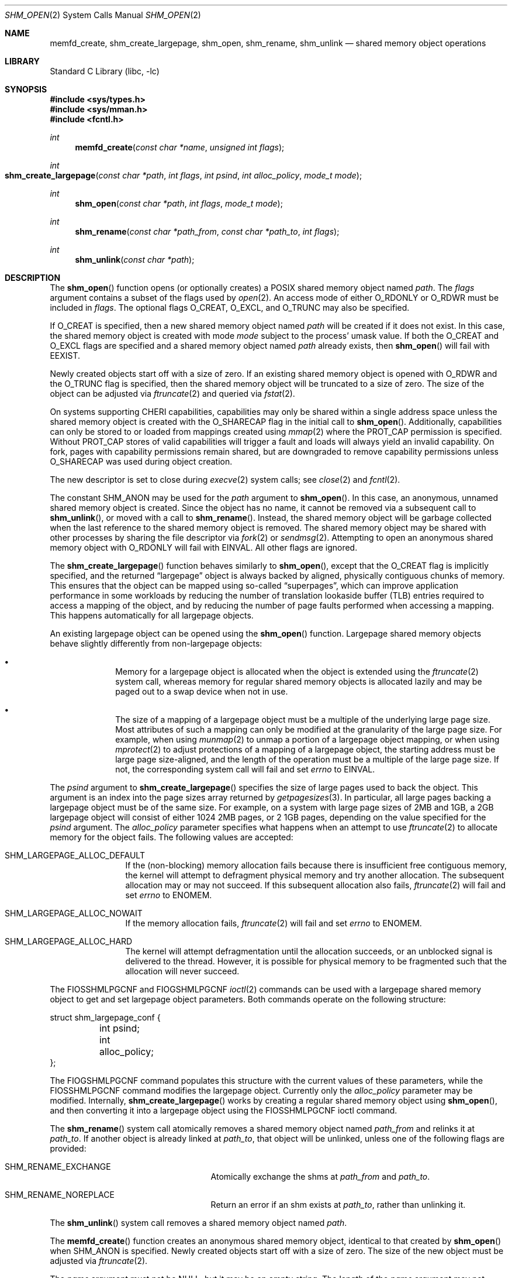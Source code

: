 .\"
.\" Copyright 2000 Massachusetts Institute of Technology
.\"
.\" Permission to use, copy, modify, and distribute this software and
.\" its documentation for any purpose and without fee is hereby
.\" granted, provided that both the above copyright notice and this
.\" permission notice appear in all copies, that both the above
.\" copyright notice and this permission notice appear in all
.\" supporting documentation, and that the name of M.I.T. not be used
.\" in advertising or publicity pertaining to distribution of the
.\" software without specific, written prior permission.  M.I.T. makes
.\" no representations about the suitability of this software for any
.\" purpose.  It is provided "as is" without express or implied
.\" warranty.
.\"
.\" THIS SOFTWARE IS PROVIDED BY M.I.T. ``AS IS''.  M.I.T. DISCLAIMS
.\" ALL EXPRESS OR IMPLIED WARRANTIES WITH REGARD TO THIS SOFTWARE,
.\" INCLUDING, BUT NOT LIMITED TO, THE IMPLIED WARRANTIES OF
.\" MERCHANTABILITY AND FITNESS FOR A PARTICULAR PURPOSE. IN NO EVENT
.\" SHALL M.I.T. BE LIABLE FOR ANY DIRECT, INDIRECT, INCIDENTAL,
.\" SPECIAL, EXEMPLARY, OR CONSEQUENTIAL DAMAGES (INCLUDING, BUT NOT
.\" LIMITED TO, PROCUREMENT OF SUBSTITUTE GOODS OR SERVICES; LOSS OF
.\" USE, DATA, OR PROFITS; OR BUSINESS INTERRUPTION) HOWEVER CAUSED AND
.\" ON ANY THEORY OF LIABILITY, WHETHER IN CONTRACT, STRICT LIABILITY,
.\" OR TORT (INCLUDING NEGLIGENCE OR OTHERWISE) ARISING IN ANY WAY OUT
.\" OF THE USE OF THIS SOFTWARE, EVEN IF ADVISED OF THE POSSIBILITY OF
.\" SUCH DAMAGE.
.\"
.Dd January 30, 2023
.Dt SHM_OPEN 2
.Os
.Sh NAME
.Nm memfd_create , shm_create_largepage , shm_open , shm_rename, shm_unlink
.Nd "shared memory object operations"
.Sh LIBRARY
.Lb libc
.Sh SYNOPSIS
.In sys/types.h
.In sys/mman.h
.In fcntl.h
.Ft int
.Fn memfd_create "const char *name" "unsigned int flags"
.Ft int
.Fo shm_create_largepage
.Fa "const char *path"
.Fa "int flags"
.Fa "int psind"
.Fa "int alloc_policy"
.Fa "mode_t mode"
.Fc
.Ft int
.Fn shm_open "const char *path" "int flags" "mode_t mode"
.Ft int
.Fn shm_rename "const char *path_from" "const char *path_to" "int flags"
.Ft int
.Fn shm_unlink "const char *path"
.Sh DESCRIPTION
The
.Fn shm_open
function opens (or optionally creates) a
POSIX
shared memory object named
.Fa path .
The
.Fa flags
argument contains a subset of the flags used by
.Xr open 2 .
An access mode of either
.Dv O_RDONLY
or
.Dv O_RDWR
must be included in
.Fa flags .
The optional flags
.Dv O_CREAT ,
.Dv O_EXCL ,
and
.Dv O_TRUNC
may also be specified.
.Pp
If
.Dv O_CREAT
is specified,
then a new shared memory object named
.Fa path
will be created if it does not exist.
In this case,
the shared memory object is created with mode
.Fa mode
subject to the process' umask value.
If both the
.Dv O_CREAT
and
.Dv O_EXCL
flags are specified and a shared memory object named
.Fa path
already exists,
then
.Fn shm_open
will fail with
.Er EEXIST .
.Pp
Newly created objects start off with a size of zero.
If an existing shared memory object is opened with
.Dv O_RDWR
and the
.Dv O_TRUNC
flag is specified,
then the shared memory object will be truncated to a size of zero.
The size of the object can be adjusted via
.Xr ftruncate 2
and queried via
.Xr fstat 2 .
.Pp
On systems supporting CHERI capabilities, capabilities may only be shared
within a single address space unless the shared memory object is created
with the
.Dv O_SHARECAP
flag in the initial call to
.Fn shm_open .
Additionally, capabilities can only be stored to or loaded from mappings
created using
.Xr mmap 2
where the
.Dv PROT_CAP
permission is specified.
Without
.Dv PROT_CAP
stores of valid capabilities will trigger a fault and loads will always
yield an invalid capability.
On fork, pages with capability permissions remain shared, but are
downgraded to remove capability permissions unless
.Dv O_SHARECAP
was used during object creation.
.Pp
The new descriptor is set to close during
.Xr execve 2
system calls;
see
.Xr close 2
and
.Xr fcntl 2 .
.Pp
The constant
.Dv SHM_ANON
may be used for the
.Fa path
argument to
.Fn shm_open .
In this case, an anonymous, unnamed shared memory object is created.
Since the object has no name,
it cannot be removed via a subsequent call to
.Fn shm_unlink ,
or moved with a call to
.Fn shm_rename .
Instead,
the shared memory object will be garbage collected when the last reference to
the shared memory object is removed.
The shared memory object may be shared with other processes by sharing the
file descriptor via
.Xr fork 2
or
.Xr sendmsg 2 .
Attempting to open an anonymous shared memory object with
.Dv O_RDONLY
will fail with
.Er EINVAL .
All other flags are ignored.
.Pp
The
.Fn shm_create_largepage
function behaves similarly to
.Fn shm_open ,
except that the
.Dv O_CREAT
flag is implicitly specified, and the returned
.Dq largepage
object is always backed by aligned, physically contiguous chunks of memory.
This ensures that the object can be mapped using so-called
.Dq superpages ,
which can improve application performance in some workloads by reducing the
number of translation lookaside buffer (TLB) entries required to access a
mapping of the object,
and by reducing the number of page faults performed when accessing a mapping.
This happens automatically for all largepage objects.
.Pp
An existing largepage object can be opened using the
.Fn shm_open
function.
Largepage shared memory objects behave slightly differently from non-largepage
objects:
.Bl -bullet -offset indent
.It
Memory for a largepage object is allocated when the object is
extended using the
.Xr ftruncate 2
system call, whereas memory for regular shared memory objects is allocated
lazily and may be paged out to a swap device when not in use.
.It
The size of a mapping of a largepage object must be a multiple of the
underlying large page size.
Most attributes of such a mapping can only be modified at the granularity
of the large page size.
For example, when using
.Xr munmap 2
to unmap a portion of a largepage object mapping, or when using
.Xr mprotect 2
to adjust protections of a mapping of a largepage object, the starting address
must be large page size-aligned, and the length of the operation must be a
multiple of the large page size.
If not, the corresponding system call will fail and set
.Va errno
to
.Er EINVAL .
.El
.Pp
The
.Fa psind
argument to
.Fn shm_create_largepage
specifies the size of large pages used to back the object.
This argument is an index into the page sizes array returned by
.Xr getpagesizes 3 .
In particular, all large pages backing a largepage object must be of the
same size.
For example, on a system with large page sizes of 2MB and 1GB, a 2GB largepage
object will consist of either 1024 2MB pages, or 2 1GB pages, depending on
the value specified for the
.Fa psind
argument.
The
.Fa alloc_policy
parameter specifies what happens when an attempt to use
.Xr ftruncate 2
to allocate memory for the object fails.
The following values are accepted:
.Bl -tag -offset indent -width SHM_
.It Dv SHM_LARGEPAGE_ALLOC_DEFAULT
If the (non-blocking) memory allocation fails because there is insufficient free
contiguous memory, the kernel will attempt to defragment physical memory and
try another allocation.
The subsequent allocation may or may not succeed.
If this subsequent allocation also fails,
.Xr ftruncate 2
will fail and set
.Va errno
to
.Er ENOMEM .
.It Dv SHM_LARGEPAGE_ALLOC_NOWAIT
If the memory allocation fails,
.Xr ftruncate 2
will fail and set
.Va errno
to
.Er ENOMEM .
.It Dv SHM_LARGEPAGE_ALLOC_HARD
The kernel will attempt defragmentation until the allocation succeeds,
or an unblocked signal is delivered to the thread.
However, it is possible for physical memory to be fragmented such that the
allocation will never succeed.
.El
.Pp
The
.Dv FIOSSHMLPGCNF
and
.Dv FIOGSHMLPGCNF
.Xr ioctl 2
commands can be used with a largepage shared memory object to get and set
largepage object parameters.
Both commands operate on the following structure:
.Bd -literal
struct shm_largepage_conf {
	int psind;
	int alloc_policy;
};

.Ed
The
.Dv FIOGSHMLPGCNF
command populates this structure with the current values of these parameters,
while the
.Dv FIOSSHMLPGCNF
command modifies the largepage object.
Currently only the
.Va alloc_policy
parameter may be modified.
Internally,
.Fn shm_create_largepage
works by creating a regular shared memory object using
.Fn shm_open ,
and then converting it into a largepage object using the
.Dv FIOSSHMLPGCNF
ioctl command.
.Pp
The
.Fn shm_rename
system call atomically removes a shared memory object named
.Fa path_from
and relinks it at
.Fa path_to .
If another object is already linked at
.Fa path_to ,
that object will be unlinked, unless one of the following flags are provided:
.Bl -tag -offset indent -width Er
.It Er SHM_RENAME_EXCHANGE
Atomically exchange the shms at
.Fa path_from
and
.Fa path_to .
.It Er SHM_RENAME_NOREPLACE
Return an error if an shm exists at
.Fa path_to ,
rather than unlinking it.
.El
.Pp
The
.Fn shm_unlink
system call removes a shared memory object named
.Fa path .
.Pp
The
.Fn memfd_create
function creates an anonymous shared memory object, identical to that created
by
.Fn shm_open
when
.Dv SHM_ANON
is specified.
Newly created objects start off with a size of zero.
The size of the new object must be adjusted via
.Xr ftruncate 2 .
.Pp
The
.Fa name
argument must not be
.Dv NULL ,
but it may be an empty string.
The length of the
.Fa name
argument may not exceed
.Dv NAME_MAX
minus six characters for the prefix
.Dq memfd: ,
which will be prepended.
The
.Fa name
argument is intended solely for debugging purposes and will never be used by the
kernel to identify a memfd.
Names are therefore not required to be unique.
.Pp
The following
.Fa flags
may be specified to
.Fn memfd_create :
.Bl -tag -width MFD_ALLOW_SEALING
.It Dv MFD_CLOEXEC
Set
.Dv FD_CLOEXEC
on the resulting file descriptor.
.It Dv MFD_ALLOW_SEALING
Allow adding seals to the resulting file descriptor using the
.Dv F_ADD_SEALS
.Xr fcntl 2
command.
.It Dv MFD_HUGETLB
This flag is currently unsupported.
.El
.Sh RETURN VALUES
If successful,
.Fn memfd_create
and
.Fn shm_open
both return a non-negative integer,
and
.Fn shm_rename
and
.Fn shm_unlink
return zero.
All functions return -1 on failure, and set
.Va errno
to indicate the error.
.Sh COMPATIBILITY
The
.Fn shm_create_largepage
and
.Fn shm_rename
functions are
.Fx
extensions, as is support for the
.Dv SHM_ANON
value in
.Fn shm_open .
.Pp
The
.Fa path ,
.Fa path_from ,
and
.Fa path_to
arguments do not necessarily represent a pathname (although they do in
most other implementations).
Two processes opening the same
.Fa path
are guaranteed to access the same shared memory object if and only if
.Fa path
begins with a slash
.Pq Ql \&/
character.
.Pp
Only the
.Dv O_RDONLY ,
.Dv O_RDWR ,
.Dv O_CREAT ,
.Dv O_EXCL ,
and
.Dv O_TRUNC
flags may be used in portable programs.
.Pp
POSIX
specifications state that the result of using
.Xr open 2 ,
.Xr read 2 ,
or
.Xr write 2
on a shared memory object, or on the descriptor returned by
.Fn shm_open ,
is undefined.
However, the
.Fx
kernel implementation explicitly includes support for
.Xr read 2
and
.Xr write 2 .
.Pp
.Fx
also supports zero-copy transmission of data from shared memory
objects with
.Xr sendfile 2 .
.Pp
Neither shared memory objects nor their contents persist across reboots.
.Pp
Writes do not extend shared memory objects, so
.Xr ftruncate 2
must be called before any data can be written.
See
.Sx EXAMPLES .
.Sh EXAMPLES
This example fails without the call to
.Xr ftruncate 2 :
.Bd -literal -compact

        uint8_t buffer[getpagesize()];
        ssize_t len;
        int fd;

        fd = shm_open(SHM_ANON, O_RDWR | O_CREAT, 0600);
        if (fd < 0)
                err(EX_OSERR, "%s: shm_open", __func__);
        if (ftruncate(fd, getpagesize()) < 0)
                err(EX_IOERR, "%s: ftruncate", __func__);
        len = pwrite(fd, buffer, getpagesize(), 0);
        if (len < 0)
                err(EX_IOERR, "%s: pwrite", __func__);
        if (len != getpagesize())
                errx(EX_IOERR, "%s: pwrite length mismatch", __func__);
.Ed
.Sh ERRORS
.Fn memfd_create
fails with these error codes for these conditions:
.Bl -tag -width Er
.It Bq Er EBADF
The
.Fa name
argument was NULL.
.It Bq Er EINVAL
The
.Fa name
argument was too long.
.Pp
An invalid or unsupported flag was included in
.Fa flags .
.It Bq Er EMFILE
The process has already reached its limit for open file descriptors.
.It Bq Er ENFILE
The system file table is full.
.It Bq Er ENOSYS
In
.Fa memfd_create ,
.Dv MFD_HUGETLB
was specified in
.Fa flags ,
and this system does not support forced hugetlb mappings.
.El
.Pp
.Fn shm_open
fails with these error codes for these conditions:
.Bl -tag -width Er
.It Bq Er EINVAL
A flag other than
.Dv O_RDONLY ,
.Dv O_RDWR ,
.Dv O_CREAT ,
.Dv O_EXCL ,
or
.Dv O_TRUNC
was included in
.Fa flags .
.It Bq Er EMFILE
The process has already reached its limit for open file descriptors.
.It Bq Er ENFILE
The system file table is full.
.It Bq Er EINVAL
.Dv O_RDONLY
was specified while creating an anonymous shared memory object via
.Dv SHM_ANON .
.It Bq Er EFAULT
The
.Fa path
argument points outside the process' allocated address space.
.It Bq Er ENAMETOOLONG
The entire pathname exceeds 1023 characters.
.It Bq Er EINVAL
The
.Fa path
does not begin with a slash
.Pq Ql \&/
character.
.It Bq Er ENOENT
.Dv O_CREAT
is not specified and the named shared memory object does not exist.
.It Bq Er EEXIST
.Dv O_CREAT
and
.Dv O_EXCL
are specified and the named shared memory object does exist.
.It Bq Er EACCES
The required permissions (for reading or reading and writing) are denied.
.It Bq Er ECAPMODE
The process is running in capability mode (see
.Xr capsicum 4 )
and attempted to create a named shared memory object.
.El
.Pp
.Fn shm_create_largepage
can fail for the reasons listed above.
It also fails with these error codes for the following conditions:
.Bl -tag -width Er
.It Bq Er ENOTTY
The kernel does not support large pages on the current platform.
.El
.Pp
The following errors are defined for
.Fn shm_rename :
.Bl -tag -width Er
.It Bq Er EFAULT
The
.Fa path_from
or
.Fa path_to
argument points outside the process' allocated address space.
.It Bq Er ENAMETOOLONG
The entire pathname exceeds 1023 characters.
.It Bq Er ENOENT
The shared memory object at
.Fa path_from
does not exist.
.It Bq Er EACCES
The required permissions are denied.
.It Bq Er EEXIST
An shm exists at
.Fa path_to ,
and the
.Dv SHM_RENAME_NOREPLACE
flag was provided.
.El
.Pp
.Fn shm_unlink
fails with these error codes for these conditions:
.Bl -tag -width Er
.It Bq Er EFAULT
The
.Fa path
argument points outside the process' allocated address space.
.It Bq Er ENAMETOOLONG
The entire pathname exceeds 1023 characters.
.It Bq Er ENOENT
The named shared memory object does not exist.
.It Bq Er EACCES
The required permissions are denied.
.Fn shm_unlink
requires write permission to the shared memory object.
.El
.Sh SEE ALSO
.Xr posixshmcontrol 1 ,
.Xr close 2 ,
.Xr fstat 2 ,
.Xr ftruncate 2 ,
.Xr ioctl 2 ,
.Xr mmap 2 ,
.Xr munmap 2 ,
.Xr sendfile 2
.Sh STANDARDS
The
.Fn memfd_create
function is expected to be compatible with the Linux system call of the same
name.
.Pp
The
.Fn shm_open
and
.Fn shm_unlink
functions are believed to conform to
.St -p1003.1b-93 .
.Sh HISTORY
The
.Fn memfd_create
function appeared in
.Fx 13.0 .
.Pp
The
.Fn shm_open
and
.Fn shm_unlink
functions first appeared in
.Fx 4.3 .
The functions were reimplemented as system calls using shared memory objects
directly rather than files in
.Fx 8.0 .
.Pp
.Fn shm_rename
first appeared in
.Fx 13.0
as a
.Fx
extension.
.Sh AUTHORS
.An Garrett A. Wollman Aq Mt wollman@FreeBSD.org
(C library support and this manual page)
.Pp
.An Matthew Dillon Aq Mt dillon@FreeBSD.org
.Pq Dv MAP_NOSYNC
.Pp
.An Matthew Bryan Aq Mt matthew.bryan@isilon.com
.Pq Dv shm_rename implementation
